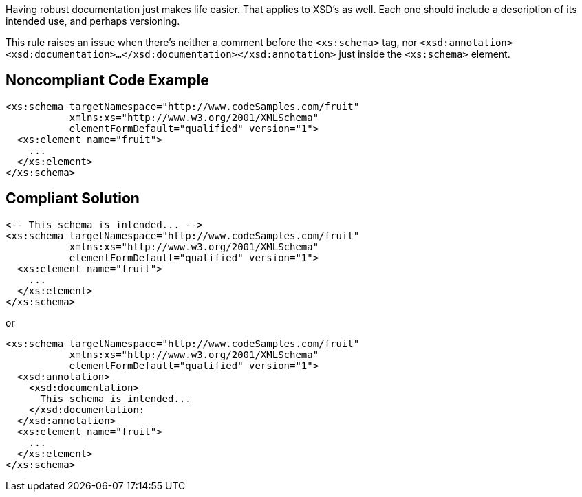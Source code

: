 Having robust documentation just makes life easier. That applies to XSD's as well. Each one should include a description of its intended use, and perhaps versioning.

This rule raises an issue when there's neither a comment before the ``<xs:schema>`` tag, nor ``<xsd:annotation><xsd:documentation>...</xsd:documentation></xsd:annotation>`` just inside the ``<xs:schema>`` element.


== Noncompliant Code Example

----
<xs:schema targetNamespace="http://www.codeSamples.com/fruit"
           xmlns:xs="http://www.w3.org/2001/XMLSchema"
           elementFormDefault="qualified" version="1">
  <xs:element name="fruit">
    ...
  </xs:element>
</xs:schema>
----


== Compliant Solution

----
<-- This schema is intended... -->
<xs:schema targetNamespace="http://www.codeSamples.com/fruit"
           xmlns:xs="http://www.w3.org/2001/XMLSchema"
           elementFormDefault="qualified" version="1">
  <xs:element name="fruit">
    ...
  </xs:element>
</xs:schema>
----
or

----
<xs:schema targetNamespace="http://www.codeSamples.com/fruit"
           xmlns:xs="http://www.w3.org/2001/XMLSchema"
           elementFormDefault="qualified" version="1">
  <xsd:annotation>
    <xsd:documentation>
      This schema is intended...
    </xsd:documentation:
  </xsd:annotation>
  <xs:element name="fruit">
    ...
  </xs:element>
</xs:schema>
----

